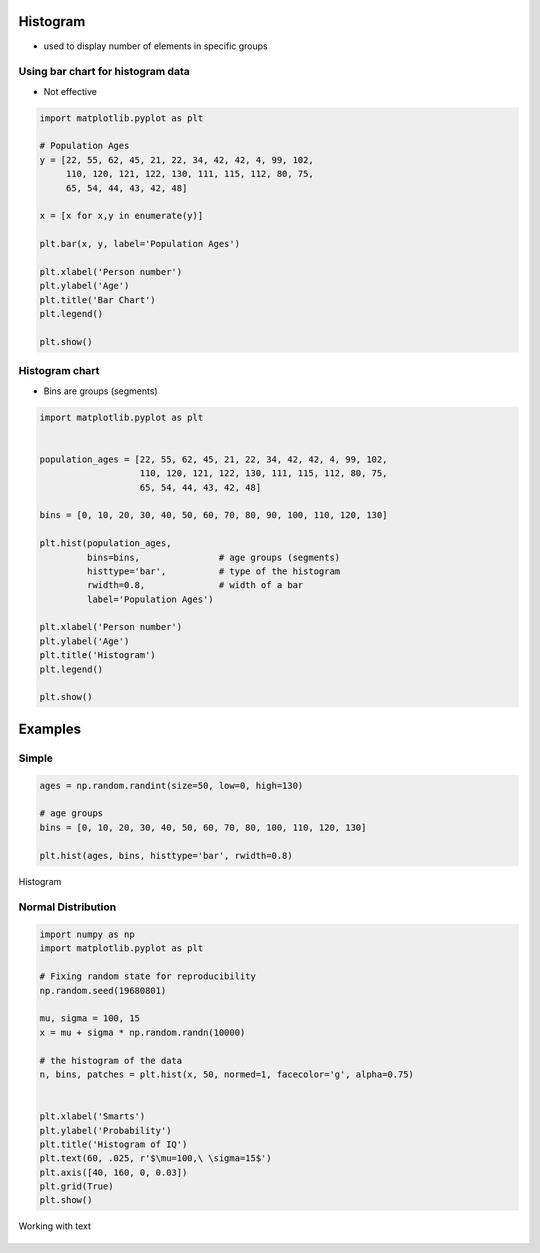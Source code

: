 Histogram
=========

* used to display number of elements in specific groups

Using bar chart for histogram data
----------------------------------
* Not effective

.. code-block:: python

    import matplotlib.pyplot as plt

    # Population Ages
    y = [22, 55, 62, 45, 21, 22, 34, 42, 42, 4, 99, 102,
         110, 120, 121, 122, 130, 111, 115, 112, 80, 75,
         65, 54, 44, 43, 42, 48]

    x = [x for x,y in enumerate(y)]

    plt.bar(x, y, label='Population Ages')

    plt.xlabel('Person number')
    plt.ylabel('Age')
    plt.title('Bar Chart')
    plt.legend()

    plt.show()

.. figure:: img/simple-bar-3.png
    :align: center
    :width: 50%

Histogram chart
---------------
* Bins are groups (segments)

.. code-block:: python

    import matplotlib.pyplot as plt


    population_ages = [22, 55, 62, 45, 21, 22, 34, 42, 42, 4, 99, 102,
                       110, 120, 121, 122, 130, 111, 115, 112, 80, 75,
                       65, 54, 44, 43, 42, 48]

    bins = [0, 10, 20, 30, 40, 50, 60, 70, 80, 90, 100, 110, 120, 130]

    plt.hist(population_ages,
             bins=bins,               # age groups (segments)
             histtype='bar',          # type of the histogram
             rwidth=0.8,              # width of a bar
             label='Population Ages')

    plt.xlabel('Person number')
    plt.ylabel('Age')
    plt.title('Histogram')
    plt.legend()

    plt.show()

.. figure:: img/simple-hist-1.png
    :align: center
    :width: 50%

Examples
========

Simple
------
.. code-block:: python

    ages = np.random.randint(size=50, low=0, high=130)

    # age groups
    bins = [0, 10, 20, 30, 40, 50, 60, 70, 80, 100, 110, 120, 130]

    plt.hist(ages, bins, histtype='bar', rwidth=0.8)

.. figure:: img/matplotlib-plt-hist.png
    :scale: 100%
    :align: center

    Histogram

Normal Distribution
-------------------
.. code-block:: python

    import numpy as np
    import matplotlib.pyplot as plt

    # Fixing random state for reproducibility
    np.random.seed(19680801)

    mu, sigma = 100, 15
    x = mu + sigma * np.random.randn(10000)

    # the histogram of the data
    n, bins, patches = plt.hist(x, 50, normed=1, facecolor='g', alpha=0.75)


    plt.xlabel('Smarts')
    plt.ylabel('Probability')
    plt.title('Histogram of IQ')
    plt.text(60, .025, r'$\mu=100,\ \sigma=15$')
    plt.axis([40, 160, 0, 0.03])
    plt.grid(True)
    plt.show()

.. figure:: img/matplotlib-plt-hist-text.png
    :scale: 100%
    :align: center

    Working with text
